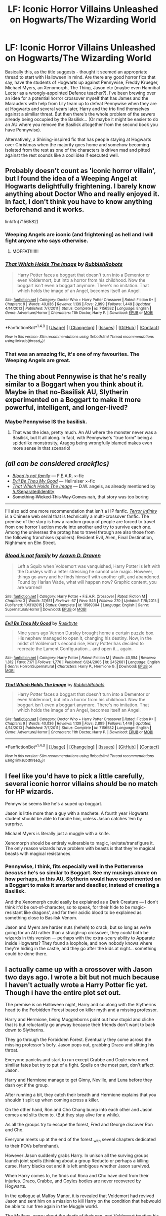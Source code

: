 #+TITLE: LF: Iconic Horror Villains Unleashed on Hogwarts/The Wizarding World

* LF: Iconic Horror Villains Unleashed on Hogwarts/The Wizarding World
:PROPERTIES:
:Author: Milo_BOK
:Score: 8
:DateUnix: 1509446128.0
:DateShort: 2017-Oct-31
:FlairText: Request
:END:
Basically this, as the title suggests - thought it seemed an appropriate thread to start with Halloween in mind. Are there any good horror fics that say, have the students of Hogwarts up against Pennywise, Freddy Krueger, Michael Myers, an Xenomorph, The Thing, Jason etc (maybe even Hannibal Lecter as a wrongly-appointed Defence teacher?). I've been brewing over an idea for a potential horror crossover myself that has James and the Marauders with help from Lily team up to defeat Pennywise when they are at Hogwarts and several years later, Harry and the trio find themselves against a similiar threat. But then there's the whole problem of the sewers already being occupied by the Basilisk... (Or maybe it might be easier to do an AU where you remove the Basilisk altogether from the second book you have Pennywise).

Alternatively, a Shining-inspired fic that has people staying at Hogwarts over Christmas when the majority goes home and somehow becoming isolated from the rest as one of the characters is driven mad and pitted against the rest sounds like a cool idea if executed well.


** Probably doesn't count as 'iconic horror villain', but I found the idea of a Weeping Angel at Hogwarts delightfully frightening. I barely know anything about Doctor Who and really enjoyed it. In fact, I don't think you have to know anything beforehand and it works.

linkffn(7156582)
:PROPERTIES:
:Author: SeparatedIdentity
:Score: 10
:DateUnix: 1509449686.0
:DateShort: 2017-Oct-31
:END:

*** Weeping Angels are iconic (and frightening) as hell and I will fight anyone who says otherwise.
:PROPERTIES:
:Author: ureibosatsu
:Score: 5
:DateUnix: 1509460355.0
:DateShort: 2017-Oct-31
:END:

**** MOFFAT!!!!!!!
:PROPERTIES:
:Author: Jahoan
:Score: 2
:DateUnix: 1509465914.0
:DateShort: 2017-Oct-31
:END:


*** [[http://www.fanfiction.net/s/7156582/1/][*/That Which Holds The Image/*]] by [[https://www.fanfiction.net/u/1981006/RubbishRobots][/RubbishRobots/]]

#+begin_quote
  Harry Potter faces a boggart that doesn't turn into a Dementor or even Voldermort, but into a horror from his childhood. Now the boggart isn't even a boggart anymore. There's no imitation. That which holds the image of an Angel, becomes itself an Angel.
#+end_quote

^{/Site/: [[http://www.fanfiction.net/][fanfiction.net]] *|* /Category/: Doctor Who + Harry Potter Crossover *|* /Rated/: Fiction K+ *|* /Chapters/: 9 *|* /Words/: 40,036 *|* /Reviews/: 1,139 *|* /Favs/: 2,899 *|* /Follows/: 1,449 *|* /Updated/: 4/14/2013 *|* /Published/: 7/7/2011 *|* /Status/: Complete *|* /id/: 7156582 *|* /Language/: English *|* /Genre/: Adventure/Horror *|* /Characters/: 11th Doctor, Harry P. *|* /Download/: [[http://www.ff2ebook.com/old/ffn-bot/index.php?id=7156582&source=ff&filetype=epub][EPUB]] or [[http://www.ff2ebook.com/old/ffn-bot/index.php?id=7156582&source=ff&filetype=mobi][MOBI]]}

--------------

*FanfictionBot*^{1.4.0} *|* [[[https://github.com/tusing/reddit-ffn-bot/wiki/Usage][Usage]]] | [[[https://github.com/tusing/reddit-ffn-bot/wiki/Changelog][Changelog]]] | [[[https://github.com/tusing/reddit-ffn-bot/issues/][Issues]]] | [[[https://github.com/tusing/reddit-ffn-bot/][GitHub]]] | [[[https://www.reddit.com/message/compose?to=tusing][Contact]]]

^{/New in this version: Slim recommendations using/ ffnbot!slim! /Thread recommendations using/ linksub(thread_id)!}
:PROPERTIES:
:Author: FanfictionBot
:Score: 2
:DateUnix: 1509449697.0
:DateShort: 2017-Oct-31
:END:


*** That was an amazing fic, it's one of my favourites. The Weeping Angels are great.
:PROPERTIES:
:Author: Milo_BOK
:Score: 2
:DateUnix: 1509470262.0
:DateShort: 2017-Oct-31
:END:


** The thing about Pennywise is that he's really similar to a Boggart when you think about it. Maybe in that no-Basilisk AU, Slytherin experimented on a Boggart to make it more powerful, intelligent, and longer-lived?
:PROPERTIES:
:Author: Achille-Talon
:Score: 4
:DateUnix: 1509452752.0
:DateShort: 2017-Oct-31
:END:

*** Maybe Pennywise IS the basilisk.
:PROPERTIES:
:Author: cavelioness
:Score: 1
:DateUnix: 1509510631.0
:DateShort: 2017-Nov-01
:END:

**** That was the idea, pretty much. An AU where the monster never was a Basilisk, but It all along. In fact, with Pennywise's "true form" being a spiderlike monstrosity, Aragog being wrongfully blamed makes even more sense in that scenario!
:PROPERTIES:
:Author: Achille-Talon
:Score: 2
:DateUnix: 1509531013.0
:DateShort: 2017-Nov-01
:END:


** /(all can be considered crackfics)/

- [[https://www.fanfiction.net/s/11589304/1/Blood-is-not-family][/Blood is not family/]] --- F.E.A.R. ×-fic
- [[https://www.fanfiction.net/s/2452681/1/Evil-Be-Thou-My-Good][/Evil Be Thou My Good/]] --- Hellraiser ×-fic
- [[https://www.fanfiction.net/s/7156582/1/][/That Which Holds The Image/]] --- D.W. angels, as already mentioned by [[https://www.reddit.com/u/SeparatedIdentity][/u/SeparatedIdentity]]
- +Something Wicked This Way Comes+ nah, that story was too boring

--------------

I'll also add one more recommendation that isn't a HP fanfic. [[http://www.wuxiaworld.com/ti-index/][/Terror Infinity/]] is a Chinese web serial that is technically a multi-crossover fanfic. The premise of the story is how a random group of people are forced to travel from one horror \ action movie into another and try to survive each one. Among the universes the protag has to travel through are also those from the following franchises (spoilers): Resident Evil, Alien, Final Destination, Nightmare on Elm Street.
:PROPERTIES:
:Author: OutOfNiceUsernames
:Score: 3
:DateUnix: 1509464771.0
:DateShort: 2017-Oct-31
:END:

*** [[http://www.fanfiction.net/s/11589304/1/][*/Blood is not family/*]] by [[https://www.fanfiction.net/u/4290258/Arawn-D-Draven][/Arawn D. Draven/]]

#+begin_quote
  Left a Squib when Voldemort was vanquished, Harry Potter is left with the Dursleys with a letter stressing he cannot use magic. However, things go awry and he finds himself with another gift, and abandoned. Found by Harlan Wade, what will happen now? Graphic content, you are warned!
#+end_quote

^{/Site/: [[http://www.fanfiction.net/][fanfiction.net]] *|* /Category/: Harry Potter + F.E.A.R. Crossover *|* /Rated/: Fiction M *|* /Chapters/: 3 *|* /Words/: 37,651 *|* /Reviews/: 67 *|* /Favs/: 545 *|* /Follows/: 270 *|* /Updated/: 11/8/2015 *|* /Published/: 10/31/2015 *|* /Status/: Complete *|* /id/: 11589304 *|* /Language/: English *|* /Genre/: Supernatural/Horror *|* /Download/: [[http://www.ff2ebook.com/old/ffn-bot/index.php?id=11589304&source=ff&filetype=epub][EPUB]] or [[http://www.ff2ebook.com/old/ffn-bot/index.php?id=11589304&source=ff&filetype=mobi][MOBI]]}

--------------

[[http://www.fanfiction.net/s/2452681/1/][*/Evil Be Thou My Good/*]] by [[https://www.fanfiction.net/u/226550/Ruskbyte][/Ruskbyte/]]

#+begin_quote
  Nine years ago Vernon Dursley brought home a certain puzzle box. His nephew managed to open it, changing his destiny. Now, in the midst of Voldemort's second rise, Harry Potter has decided to recreate the Lament Configuration... and open it... again.
#+end_quote

^{/Site/: [[http://www.fanfiction.net/][fanfiction.net]] *|* /Category/: Harry Potter *|* /Rated/: Fiction M *|* /Words/: 40,554 *|* /Reviews/: 1,812 *|* /Favs/: 7,171 *|* /Follows/: 1,770 *|* /Published/: 6/24/2005 *|* /id/: 2452681 *|* /Language/: English *|* /Genre/: Horror/Supernatural *|* /Characters/: Harry P., Hermione G. *|* /Download/: [[http://www.ff2ebook.com/old/ffn-bot/index.php?id=2452681&source=ff&filetype=epub][EPUB]] or [[http://www.ff2ebook.com/old/ffn-bot/index.php?id=2452681&source=ff&filetype=mobi][MOBI]]}

--------------

[[http://www.fanfiction.net/s/7156582/1/][*/That Which Holds The Image/*]] by [[https://www.fanfiction.net/u/1981006/RubbishRobots][/RubbishRobots/]]

#+begin_quote
  Harry Potter faces a boggart that doesn't turn into a Dementor or even Voldermort, but into a horror from his childhood. Now the boggart isn't even a boggart anymore. There's no imitation. That which holds the image of an Angel, becomes itself an Angel.
#+end_quote

^{/Site/: [[http://www.fanfiction.net/][fanfiction.net]] *|* /Category/: Doctor Who + Harry Potter Crossover *|* /Rated/: Fiction K+ *|* /Chapters/: 9 *|* /Words/: 40,036 *|* /Reviews/: 1,139 *|* /Favs/: 2,899 *|* /Follows/: 1,449 *|* /Updated/: 4/14/2013 *|* /Published/: 7/7/2011 *|* /Status/: Complete *|* /id/: 7156582 *|* /Language/: English *|* /Genre/: Adventure/Horror *|* /Characters/: 11th Doctor, Harry P. *|* /Download/: [[http://www.ff2ebook.com/old/ffn-bot/index.php?id=7156582&source=ff&filetype=epub][EPUB]] or [[http://www.ff2ebook.com/old/ffn-bot/index.php?id=7156582&source=ff&filetype=mobi][MOBI]]}

--------------

*FanfictionBot*^{1.4.0} *|* [[[https://github.com/tusing/reddit-ffn-bot/wiki/Usage][Usage]]] | [[[https://github.com/tusing/reddit-ffn-bot/wiki/Changelog][Changelog]]] | [[[https://github.com/tusing/reddit-ffn-bot/issues/][Issues]]] | [[[https://github.com/tusing/reddit-ffn-bot/][GitHub]]] | [[[https://www.reddit.com/message/compose?to=tusing][Contact]]]

^{/New in this version: Slim recommendations using/ ffnbot!slim! /Thread recommendations using/ linksub(thread_id)!}
:PROPERTIES:
:Author: FanfictionBot
:Score: 2
:DateUnix: 1509464788.0
:DateShort: 2017-Oct-31
:END:


** I feel like you'd have to pick a little carefully, several iconic horror villains /should/ be no match for HP wizards.

Pennywise seems like he's a suped up boggart.

Jason is little more than a guy with a machete. A fourth year Hogwarts student should be able to handle him, unless Jason catches 'em by surprise.

Michael Myers is literally just a muggle with a knife.

Xenomorph should be entirely vulnerable to magic, levitate/transfigure it. The only reason wizards have problem with beasts is that they're magical beasts with magical resistances.
:PROPERTIES:
:Author: TheVoteMote
:Score: 2
:DateUnix: 1509505420.0
:DateShort: 2017-Nov-01
:END:

*** Pennywise, I think, fits especially well in the Potterverse /because/ he's so similar to Boggart. See my musings above on how perhaps, in this AU, Slytherin would have experimented on a Boggart to make it smarter and deadlier, instead of creating a Basilisk.

And the Xenomorph could easily be explained as a Dark Creature --- I don't think it'd be out-of-character, so to speak, for their hide to be magic-resistant like dragons', and for their acidic blood to be explained as something close to Basilisk Venom.

Jason and Myers are harder nuts (heheh) to crack, but so long as we're going for an AU rather than a straigh-up crossover, they /could/ both be wizards in this version --- perhaps with the extra-scary ability to Apparate inside Hogwarts? They found a loophole, and now nobody knows where they're hiding in the castle, and they go after the kids at night... something could be done there.
:PROPERTIES:
:Author: Achille-Talon
:Score: 2
:DateUnix: 1509531174.0
:DateShort: 2017-Nov-01
:END:


** I actually came up with a crossover with Jason two days ago. I wrote a bit but not much because I haven't actually wrote a Harry Potter fic yet. Though i have the entire plot set out.

The premise is on Halloween night, Harry and co along with the Slytherins head to the Forbidden Forest based on killer myth and a missing professor.

Harry and Hermione, being Muggleborns point out how stupid and cliche that is but reluctantly go anyway because their friends don't want to back down to Slytherins.

They go through the Forbidden Forest. Eventually they come across the missing professor's bofy. Jason pops out, grabbing Draco and slitting his throat.

Everyone panicks and start to run except Crabbe and Goyle who meet similiar fates but try to put of a fight. Spells on the most part, don't affect Jason.

Harry and Hermione manage to get Ginny, Neville, and Luna before they dash oyt if the group.

After running a bit, they catch their breath and Hermione explains that you shouldn't split up when coming across a killer.

On the other hand, Ron and Cho Chang bump into each other and Jason comes and slits them to. (But they stay alive for a while).

As all the groups try to escape the forest, Fred and George discover Ron and Cho.

Everyone meets up at the end of the forest _with seveal chapters dedicated to their POVs beforehand).

However Jason suddenly grabs Harry. In unison all the surving groups launch joint spells (thinking about a group Reducto or perhaps a killing curse. Harry blacks out and it is left ambigous whether Jason survived.

When Harry comes to, he finds out Rona and Cho have died from their injuries. Draco, Crabbe, and Goyles bodies are never recovered by Hogwarts.

In the epilogue at Malfoy Manor, it is revealed that Voldemort had revived Jason and sent him on a mission to kill Harry on the condition that hebwould be able to run free again in the Muggle world.

The Malfoys, angry about the death of their son, and Voldemort treating his death as "collateral damage" launch a killing curse at him.

Voldemort effortlessly defeats them and kills them for their betrayal.

What do you guys think?
:PROPERTIES:
:Score: 2
:DateUnix: 1509537343.0
:DateShort: 2017-Nov-01
:END:


** This fic contains a few chapters (starting Ch.26 by author's labelling) where Harry and co fight their way through Silent Hill, including the rather iconic Pyramid Head.

linkffn(5501817)
:PROPERTIES:
:Author: semicolonftw
:Score: 2
:DateUnix: 1509989160.0
:DateShort: 2017-Nov-06
:END:

*** [[http://www.fanfiction.net/s/5501817/1/][*/Something Wicked This Way Comes/*]] by [[https://www.fanfiction.net/u/699762/The-Mad-Mad-Reviewer][/The Mad Mad Reviewer/]]

#+begin_quote
  After Cedric's death, Harry and company summon a demon to kill Lord Voldemort. Except, well, when the hell is summoning a demon ever turn out just the way you planned?
#+end_quote

^{/Site/: [[http://www.fanfiction.net/][fanfiction.net]] *|* /Category/: Harry Potter + Disgaea Crossover *|* /Rated/: Fiction M *|* /Chapters/: 48 *|* /Words/: 160,251 *|* /Reviews/: 1,657 *|* /Favs/: 2,355 *|* /Follows/: 1,573 *|* /Updated/: 6/1/2013 *|* /Published/: 11/10/2009 *|* /Status/: Complete *|* /id/: 5501817 *|* /Language/: English *|* /Genre/: Humor/Horror *|* /Characters/: Harry P., Etna *|* /Download/: [[http://www.ff2ebook.com/old/ffn-bot/index.php?id=5501817&source=ff&filetype=epub][EPUB]] or [[http://www.ff2ebook.com/old/ffn-bot/index.php?id=5501817&source=ff&filetype=mobi][MOBI]]}

--------------

*FanfictionBot*^{1.4.0} *|* [[[https://github.com/tusing/reddit-ffn-bot/wiki/Usage][Usage]]] | [[[https://github.com/tusing/reddit-ffn-bot/wiki/Changelog][Changelog]]] | [[[https://github.com/tusing/reddit-ffn-bot/issues/][Issues]]] | [[[https://github.com/tusing/reddit-ffn-bot/][GitHub]]] | [[[https://www.reddit.com/message/compose?to=tusing][Contact]]]

^{/New in this version: Slim recommendations using/ ffnbot!slim! /Thread recommendations using/ linksub(thread_id)!}
:PROPERTIES:
:Author: FanfictionBot
:Score: 1
:DateUnix: 1509989168.0
:DateShort: 2017-Nov-06
:END:
